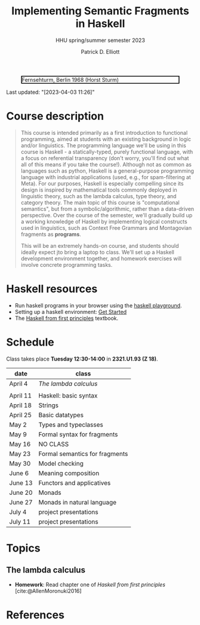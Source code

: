 #+title: Implementing Semantic Fragments in Haskell
#+subtitle: HHU spring/summer semester 2023
#+bibliography: ../bibliography/master.bib
#+cite_export: csl
#+HTML_HEAD: <link rel="stylesheet" type="text/css" href="https://gongzhitaao.org/orgcss/org.css"/>
#+OPTIONS: toc:nil
#+EXPORT_FILE_NAME: ./docs/index.html
#+author: Patrick D. Elliott

#+CAPTION: Fernsehturm, Berlin 1968 (Horst Sturm)
#+ATTR_HTML: :width 250 :style border:2px solid black;
[[./fernsehturm.jpg]]

Last updated: "[2023-04-03 11:26]" 

* Course description

#+begin_quote
This course is intended primarily as a first introduction to functional programming, aimed at students with an existing background in logic and/or linguistics. The programming language we'll be using in this course is Haskell - a statically-typed, purely functional language, with a focus on referential transparency (don't worry, you'll find out what all of this means if you take the course!). Although not as common as languages such as python, Haskell is a general-purpose programming language with industrial applications (used, e.g., for spam-filtering at Meta). For our purposes, Haskell is especially compelling since its design is inspired by mathematical tools commonly deployed in linguistic theory, such as the lambda calculus, type theory, and category theory. The main topic of this course is "computational semantics", but from a symbolic/algorithmic, rather than a data-driven perspective. Over the course of the semester, we'll gradually build up a working knowledge of Haskell by implementing logical constructs used in linguistics, such as Context Free Grammars and Montagovian fragments as *programs*.

This will be an extremely hands-on course, and students should ideally expect jto bring a laptop to class. We'll set up a Haskell development environment together, and homework exercises will involve concrete programming tasks. 
#+end_quote

* Haskell resources

- Run haskell programs in your browser using the [[https://play.haskell.org/][haskell playground]]. 
- Setting up a haskell environment: [[https://www.haskell.org/get-started/][Get Started]] 
- The [[https://haskellbook.com/][Haskell from first principles]] textbook.

* Schedule

Class takes place *Tuesday 12:30-14:00* in *2321.U1.93 (Z 18)*.

| date     | class                          |
|----------+--------------------------------|
| April 4  | [[*The lambda calculus][The lambda calculus]]    |
|          |                                |
| April 11 | Haskell: basic syntax          |
| April 18 | Strings                        |
| April 25 | Basic datatypes                |
| May 2    | Types and typeclasses          |
| May 9    | Formal syntax for fragments    |
| May 16   | NO CLASS                       |
| May 23   | Formal semantics for fragments |
| May 30   | Model checking                 |
| June 6   | Meaning composition            |
| June 13  | Functors and applicatives      |
| June 20  | Monads                         |
| June 27  | Monads in natural language     |
| July 4   | project presentations          |
| July 11  | project presentations          |

* Topics

** The lambda calculus

- *Homework*: Read chapter one of /Haskell from first principles/ [cite:@AllenMoronuki2016]

* References
  
#+print_bibliography:

* File local variables                                             :noexport:

# Local Variables:
# time-stamp-line-limit: 1000
# time-stamp-format: "[%Y-%m-%d %H:%M]"
# time-stamp-active: t
# time-stamp-start: "Last updated: \""
# time-stamp-end: "\""
# eval: (add-hook 'before-save-hook (lambda () (if (y-or-n-p "update timestamp?") (time-stamp))) nil t)
# eval: (add-hook 'after-save-hook (lambda nil (if (y-or-n-p "export to html?") (org-html-export-to-html))) nil t)
# End:
